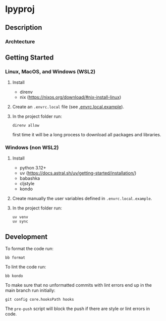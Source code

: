 * lpyproj

** Description

*** Archtecture

** Getting Started

*** Linux, MacOS, and Windows (WSL2)

1. Install
   - direnv
   - nix (https://nixos.org/download/#nix-install-linux)
2. Create an ~.envrc.local~ file (see [[file:doc/SDA.pdf][.envrc.local.example]]).
3. In the project folder run:
   #+begin_src shell
direnv allow
   #+end_src
   first time it will be a long process to download all packages and libraries.

*** Windows (non WSL2)

1. Install
   - python 3.12+
   - uv (https://docs.astral.sh/uv/getting-started/installation/)
   - babashka
   - cljstyle
   - kondo 
2. Create manually the user variables defined in  ~.envrc.local.example~.
3. In the project folder run:
   #+begin_src shell
uv venv
uv sync
   #+end_src

** Development

To format the code run:
#+begin_src shell
bb format
#+end_src

To lint the code run:
#+begin_src shell
bb kondo
#+end_src

To make sure that no unformatted commits with lint errors end up in the main branch run initially:
#+begin_src shell
	git config core.hooksPath hooks
#+end_src
The ~pre-push~ script will block the push if there are style or lint errors in code.

  
